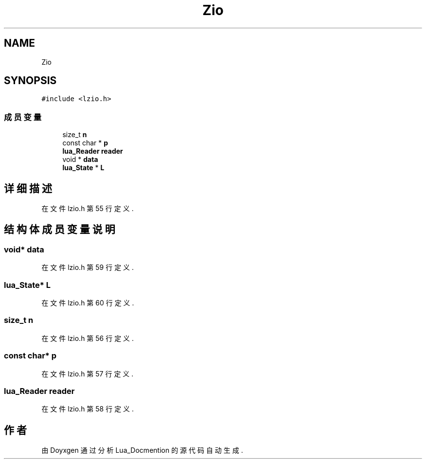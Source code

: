 .TH "Zio" 3 "2020年 九月 8日 星期二" "Lua_Docmention" \" -*- nroff -*-
.ad l
.nh
.SH NAME
Zio
.SH SYNOPSIS
.br
.PP
.PP
\fC#include <lzio\&.h>\fP
.SS "成员变量"

.in +1c
.ti -1c
.RI "size_t \fBn\fP"
.br
.ti -1c
.RI "const char * \fBp\fP"
.br
.ti -1c
.RI "\fBlua_Reader\fP \fBreader\fP"
.br
.ti -1c
.RI "void * \fBdata\fP"
.br
.ti -1c
.RI "\fBlua_State\fP * \fBL\fP"
.br
.in -1c
.SH "详细描述"
.PP 
在文件 lzio\&.h 第 55 行定义\&.
.SH "结构体成员变量说明"
.PP 
.SS "void* data"

.PP
在文件 lzio\&.h 第 59 行定义\&.
.SS "\fBlua_State\fP* L"

.PP
在文件 lzio\&.h 第 60 行定义\&.
.SS "size_t n"

.PP
在文件 lzio\&.h 第 56 行定义\&.
.SS "const char* p"

.PP
在文件 lzio\&.h 第 57 行定义\&.
.SS "\fBlua_Reader\fP reader"

.PP
在文件 lzio\&.h 第 58 行定义\&.

.SH "作者"
.PP 
由 Doyxgen 通过分析 Lua_Docmention 的 源代码自动生成\&.

